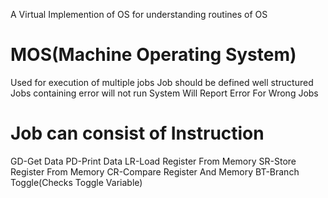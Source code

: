 
A Virtual Implemention of OS for understanding routines of OS

* MOS(Machine Operating System)
 Used for execution of multiple jobs
 Job should be defined well structured
 Jobs containing error will not run
 System Will Report Error For Wrong Jobs


* Job can consist of Instruction
 GD-Get Data
 PD-Print Data
 LR-Load Register From Memory
 SR-Store Register From Memory
 CR-Compare Register And Memory
 BT-Branch Toggle(Checks Toggle Variable)
